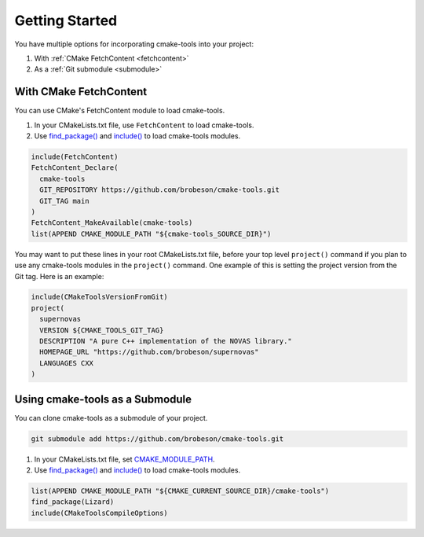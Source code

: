 Getting Started
---------------

You have multiple options for incorporating cmake-tools into your project:

1. With :ref:`CMake FetchContent <fetchcontent>`
2. As a :ref:`Git submodule <submodule>`

.. _fetchcontent:

With CMake FetchContent
^^^^^^^^^^^^^^^^^^^^^^^

You can use CMake's FetchContent module to load cmake-tools.

1. In your CMakeLists.txt file, use ``FetchContent`` to load cmake-tools.
2. Use `find_package() <https://cmake.org/cmake/help/latest/command/find_package.html>`_
   and `include() <https://cmake.org/cmake/help/latest/command/include.html>`_
   to load cmake-tools modules.

.. code-block:: cmake

  include(FetchContent)
  FetchContent_Declare(
    cmake-tools
    GIT_REPOSITORY https://github.com/brobeson/cmake-tools.git
    GIT_TAG main
  )
  FetchContent_MakeAvailable(cmake-tools)
  list(APPEND CMAKE_MODULE_PATH "${cmake-tools_SOURCE_DIR}")

You may want to put these lines in your root CMakeLists.txt file, before your
top level ``project()`` command if you plan to use any cmake-tools modules in
the ``project()`` command.  One example of this is setting the project version
from the Git tag.  Here is an example:

.. code-block:: cmake

  include(CMakeToolsVersionFromGit)
  project(
    supernovas
    VERSION ${CMAKE_TOOLS_GIT_TAG}
    DESCRIPTION "A pure C++ implementation of the NOVAS library."
    HOMEPAGE_URL "https://github.com/brobeson/supernovas"
    LANGUAGES CXX
  )

.. _submodule:

Using cmake-tools as a Submodule
^^^^^^^^^^^^^^^^^^^^^^^^^^^^^^^^

You can clone cmake-tools as a submodule of your project.

.. code-block:: bash

  git submodule add https://github.com/brobeson/cmake-tools.git

1. In your CMakeLists.txt file, set
   `CMAKE_MODULE_PATH <https://cmake.org/cmake/help/latest/variable/CMAKE_MODULE_PATH.html>`_.
2. Use `find_package() <https://cmake.org/cmake/help/latest/command/find_package.html>`_
   and `include() <https://cmake.org/cmake/help/latest/command/include.html>`_
   to load cmake-tools modules.

.. code-block:: cmake

  list(APPEND CMAKE_MODULE_PATH "${CMAKE_CURRENT_SOURCE_DIR}/cmake-tools")
  find_package(Lizard)
  include(CMakeToolsCompileOptions)
